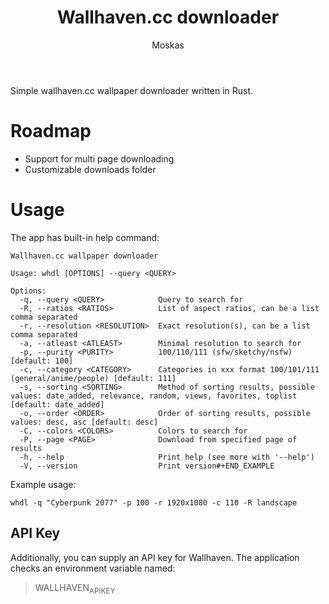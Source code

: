 #+title: Wallhaven.cc downloader
#+author: Moskas

Simple wallhaven.cc wallpaper downloader written in Rust.

* Roadmap
- Support for multi page downloading
- Customizable downloads folder

* Usage

The app has built-in help command:

#+BEGIN_EXAMPLE
Wallhaven.cc wallpaper downloader

Usage: whdl [OPTIONS] --query <QUERY>

Options:
  -q, --query <QUERY>            Query to search for
  -R, --ratios <RATIOS>          List of aspect ratios, can be a list comma separated
  -r, --resolution <RESOLUTION>  Exact resolution(s), can be a list comma separated
  -a, --atleast <ATLEAST>        Minimal resolution to search for
  -p, --purity <PURITY>          100/110/111 (sfw/sketchy/nsfw) [default: 100]
  -c, --category <CATEGORY>      Categories in xxx format 100/101/111 (general/anime/people) [default: 111]
  -s, --sorting <SORTING>        Method of sorting results, possible values: date_added, relevance, random, views, favorites, toplist [default: date_added]
  -o, --order <ORDER>            Order of sorting results, possible values: desc, asc [default: desc]
  -C, --colors <COLORS>          Colors to search for
  -P, --page <PAGE>              Download from specified page of results
  -h, --help                     Print help (see more with '--help')
  -V, --version                  Print version#+END_EXAMPLE
#+END_EXAMPLE

Example usage:
#+BEGIN_EXAMPLE
whdl -q "Cyberpunk 2077" -p 100 -r 1920x1080 -c 110 -R landscape
#+END_EXAMPLE

** API Key
Additionally, you can supply an API key for Wallhaven. The application checks an environment variable named:
#+BEGIN_QUOTE
WALLHAVEN_API_KEY
#+END_QUOTE

